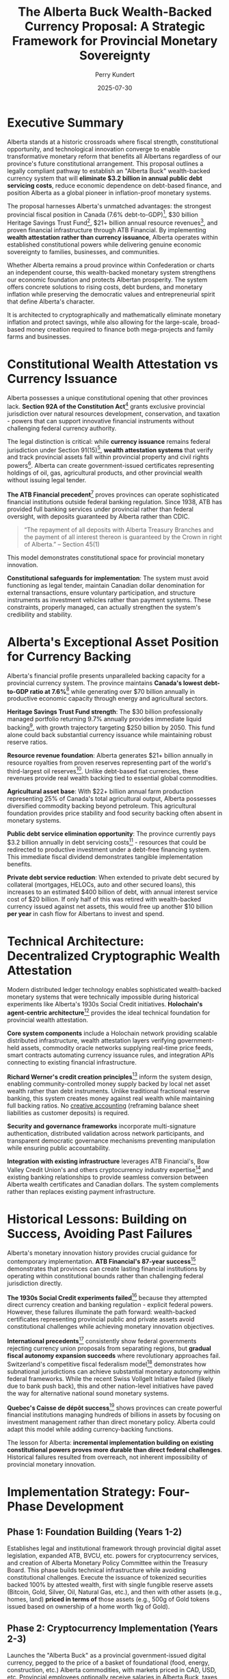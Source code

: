#+TITLE: The Alberta Buck Wealth-Backed Currency Proposal: A Strategic Framework for Provincial Monetary Sovereignty
#+AUTHOR: Perry Kundert
#+DATE: 2025-07-30
#+DRAFT: true
#+STARTUP: org-startup-with-inline-images inlineimages
#+OPTIONS: toc:2 num:t
#+OPTIONS: ^:nil # Disable sub/superscripting with bare _; _{...} still works
#+OPTIONS: toc:nil

#+LATEX_HEADER: \usepackage[margin=1.0in]{geometry}

#+ATTR_LATEX: :width 10cm
[[../images/dominion-logo.png]]

* Executive Summary

Alberta stands at a historic crossroads where fiscal strength, constitutional opportunity, and
technological innovation converge to enable transformative monetary reform that benefits all
Albertans regardless of our province's future constitutional arrangement. This proposal outlines a
legally compliant pathway to establish an "Alberta Buck" wealth-backed currency system that will
*eliminate $3.2 billion in annual public debt servicing costs*, reduce economic dependence on
debt-based finance, and position Alberta as a global pioneer in inflation-proof monetary systems.

The proposal harnesses Alberta's unmatched advantages: the strongest provincial fiscal position in
Canada (7.6% debt-to-GDP)[fn:1], $30 billion Heritage Savings Trust Fund[fn:2], $21+ billion annual
resource revenues[fn:3], and proven financial infrastructure through ATB Financial. By implementing
*wealth attestation rather than currency issuance*, Alberta operates within established
constitutional powers while delivering genuine economic sovereignty to families, businesses, and
communities.

Whether Alberta remains a proud province within Confederation or charts an independent course, this
wealth-backed monetary system strengthens our economic foundation and protects Albertan
prosperity. The system offers concrete solutions to rising costs, debt burdens, and monetary
inflation while preserving the democratic values and entrepreneurial spirit that define Alberta's
character.

It is architected to cryptographically and mathematically eliminate monetary inflation and protect
savings, while also allowing for the large-scale, broad-based money creation required to finance
both mega-projects and family farms and businesses.

* Constitutional Wealth Attestation vs Currency Issuance

Alberta possesses a unique constitutional opening that other provinces lack. *Section 92A of the
Constitution Act*[fn:6] grants exclusive provincial jurisdiction over natural resources development,
conservation, and taxation - powers that can support innovative financial instruments without
challenging federal currency authority.

The legal distinction is critical: while *currency issuance* remains federal jurisdiction under
Section 91(15)[fn:7], *wealth attestation systems* that verify and track provincial assets fall
within provincial property and civil rights powers[fn:8]. Alberta can create government-issued
certificates representing holdings of oil, gas, agricultural products, and other provincial wealth
without issuing legal tender.

*The ATB Financial precedent*[fn:9] proves provinces can operate sophisticated financial
institutions outside federal banking regulation. Since 1938, ATB has provided full banking services
under provincial rather than federal oversight, with deposits guaranteed by Alberta rather than
CDIC.
#+BEGIN_QUOTE
“The repayment of all deposits with Alberta Treasury Branches and the payment of all interest
thereon is guaranteed by the Crown in right of Alberta.” -- Section 45(1)
#+END_QUOTE
This model demonstrates constitutional space for provincial monetary innovation.

*Constitutional safeguards for implementation*: The system must avoid functioning as legal tender,
maintain Canadian dollar denomination for external transactions, ensure voluntary participation, and
structure instruments as investment vehicles rather than payment systems. These constraints,
properly managed, can actually strengthen the system's credibility and stability.

* Alberta's Exceptional Asset Position for Currency Backing

Alberta's financial profile presents unparalleled backing capacity for a provincial currency
system. The province maintains *Canada's lowest debt-to-GDP ratio at 7.6%*[fn:10] while generating
over $70 billion annually in productive economic capacity through energy and agricultural sectors.

*Heritage Savings Trust Fund strength*: The $30 billion professionally managed portfolio returning
9.7% annually provides immediate liquid backing[fn:11], with growth trajectory targeting $250
billion by 2050. This fund alone could back substantial currency issuance while maintaining robust
reserve ratios.

*Resource revenue foundation*: Alberta generates $21+ billion annually in resource royalties from
proven reserves representing part of the world's third-largest oil reserves[fn:12]. Unlike
debt-based fiat currencies, these revenues provide real wealth backing tied to essential global
commodities.

*Agricultural asset base*: With $22+ billion annual farm production representing 25% of Canada's
total agricultural output, Alberta possesses diversified commodity backing beyond petroleum. This
agricultural foundation provides price stability and food security backing often absent in monetary
systems.

*Public debt service elimination opportunity*: The province currently pays $3.2 billion annually in debt
servicing costs[fn:13] - resources that could be redirected to productive investment under a
debt-free financing system. This immediate fiscal dividend demonstrates tangible implementation
benefits.

*Private debt service reduction*: When extended to private debt secured by collateral (mortgages,
HELOCs, auto and other secured loans), this increases to an estimated $400 billion of debt, with
annual interest service cost of $20 billion. If only half of this was retired with wealth-backed
currency issued against net assets, this would free up another $10 billion *per year* in cash flow
for Albertans to invest and spend.

* Technical Architecture: Decentralized Cryptographic Wealth Attestation

Modern distributed ledger technology enables sophisticated wealth-backed monetary systems that were
technically impossible during historical experiments like Alberta's 1930s Social Credit
initiatives. *Holochain's agent-centric architecture*[fn:14] provides the ideal technical foundation
for provincial wealth attestation.

*Core system components* include a Holochain network providing scalable distributed infrastructure,
wealth attestation layers verifying government-held assets, commodity oracle networks supplying
real-time price feeds, smart contracts automating currency issuance rules, and integration APIs
connecting to existing financial infrastructure.

*Richard Werner's credit creation principles*[fn:15] inform the system design, enabling
community-controlled money supply backed by local net asset wealth rather than debt
instruments. Unlike traditional fractional reserve banking, this system creates money against real
wealth while maintaining full backing ratios.  No
[[../images/How_do_banks_create_money_and_why_can_other_firms_.pdf][creative accounting]] (reframing
balance sheet liabilities as customer deposits) is required.

*Security and governance frameworks* incorporate multi-signature authentication, distributed
validation across network participants, and transparent democratic governance mechanisms preventing
manipulation while ensuring public accountability.

*Integration with existing infrastructure* leverages ATB Financial's, Bow Valley Credit Union's and
others cryptocurrency industry expertise[fn:16] and existing banking relationships to provide
seamless conversion between Alberta wealth certificates and Canadian dollars. The system complements
rather than replaces existing payment infrastructure.

* Historical Lessons: Building on Success, Avoiding Past Failures

Alberta's monetary innovation history provides crucial guidance for contemporary
implementation. *ATB Financial's 87-year success*[fn:17] demonstrates that provinces can create
lasting financial institutions by operating within constitutional bounds rather than challenging
federal jurisdiction directly.

*The 1930s Social Credit experiments failed*[fn:18] because they attempted direct currency creation
and banking regulation - explicit federal powers. However, these failures illuminate the path
forward: wealth-backed certificates representing provincial public and private assets avoid
constitutional challenges while achieving monetary innovation objectives.

*International precedents*[fn:19] consistently show federal governments rejecting currency union
proposals from separating regions, but *gradual fiscal autonomy expansion succeeds* where
revolutionary approaches fail. Switzerland's competitive fiscal federalism model[fn:20] demonstrates
how subnational jurisdictions can achieve substantial monetary autonomy within federal frameworks.
While the recent Swiss Vollgelt Initiative failed (likely due to bank push back), this and other
nation-level initiatives have paved the way for alternative national sound monetary systems.

*Quebec's Caisse de dépôt success*[fn:21] shows provinces can create powerful financial institutions
managing hundreds of billions in assets by focusing on investment management rather than direct
monetary policy. Alberta could adapt this model while adding currency-backing functions.

The lesson for Alberta: *incremental implementation building on existing constitutional powers
proves more durable than direct federal challenges*. Historical failures resulted from overreach,
not inherent impossibility of provincial monetary innovation.

* Implementation Strategy: Four-Phase Development

** Phase 1: Foundation Building (Years 1-2)

Establishes legal and institutional framework through provincial digital asset legislation, expanded
ATB, BVCU, etc. powers for cryptocurrency services, and creation of Alberta Monetary Policy
Committee within the Treasury Board. This phase builds technical infrastructure while avoiding
constitutional challenges.  Execute the issuance of tokenized securities backed 100% by attested
wealth, first with single fungible reserve assets (Bitcoin, Gold, Silver, Oil, Natural Gas, etc.),
and then with other assets (e.g., homes, land) *priced in terms of* those assets (e.g., 500g of Gold
tokens issued based on ownership of a home worth 1kg of Gold).

** Phase 2: Cryptocurrency Implementation (Years 2-3)

Launches the "Alberta Buck" as a provincial government-issued digital currency, pegged to the price
of a basket of foundational (food, energy, construction, etc.) Alberta commodities, with markets
priced in CAD, USD, etc. Provincial employees optionally receive salaries in Alberta Buck, taxes
are payable in the currency, and government procurement uses Alberta Buck denomination. Private
sector adoption grows through tax incentives and resource royalty payments in the new currency.
Conversion between Bucks and e.g., Canadian Dollars would be via well-tested and broadly available
DeFi exchange mechanisms.

** Phase 3: Resource-Backed Transition (Years 3-5)

Gradually transitions from CAD- and USD-priced resource markets to natively Buck-priced
markets. Currency backing evolves to include oil/gas revenue streams, energy futures contracts, and
Provincial Sovereign Wealth Fund reserves. Major Alberta businesses price in Alberta Buck, and
international energy trade contracts offer Alberta Buck denominated terms.

** Phase 4: Monetary Sovereignty (Years 5+)

Achieves full provincial monetary system with complete resource backing, independent central banking
through an Alberta Central, separate clearing systems, and international recognition. This phase
represents true monetary sovereignty within Canadian constitutional framework.

*Risk mitigation throughout* includes maintaining Canadian dollar convertibility, gradual transition
to avoid market disruption, and Alberta government legislation to further reinforce the already
strong legal foundations preventing federal interference.

* Economic Benefits: Concrete Advantages for All Albertans

The economic advantages of wealth-backed financing deliver immediate, measurable benefits that
strengthen Alberta families, businesses, and communities regardless of our province's constitutional
arrangement. *Eliminating $3.2 billion in annual public debt servicing costs*[fn:22] redirects
resources from financial intermediaries to productive investments in healthcare, education,
infrastructure, and economic development that benefit every Albertan.

*Enhanced economic resilience* enables Alberta to maintain essential services and continue
infrastructure development during commodity price volatility without accumulating unsustainable debt
burdens. Families and businesses gain stability through inflation-proof savings and predictable
access to capital based on productivity rather than creditworthiness.

*Decentralized wealth creation* empowers individual Albertans, family farms, and small businesses to
access capital by attesting their own assets rather than depending on bank credit decisions. This
democratizes economic opportunity while preserving the entrepreneurial freedom that defines
Alberta's character.

*International competitive advantages* emerge as global partners recognize Alberta's currency backed
by essential energy and agricultural commodities rather than government promises. Our
resource-backed monetary system attracts international investment and trade relationships that
strengthen Alberta's economy regardless of political arrangements.

*Generational wealth preservation* protects Alberta families from monetary debasement while growing
our collective prosperity through Heritage Fund expansion and sustainable resource
development. Children inherit real wealth instead of accumulated debt obligations created by
previous generations' financing decisions.

*Economic multiplier effects* occur as $3.2 billion in annual interest savings circulate through
Alberta communities rather than flowing to external creditors, supporting local employment, business
development, and the entrepreneurial innovation that has always driven Alberta's success.

* Political and Economic Context

Current democratic momentum creates unprecedented opportunity for monetary innovation that
strengthens Alberta regardless of constitutional arrangements. Albertans across the political
spectrum increasingly recognize that debt-based monetary systems transfer wealth from productive
communities to financial intermediaries, undermining the entrepreneurial values that built our
province.

*Wealth-backed currency implementation* delivers tangible economic benefits - elimination of debt
servicing costs, inflation-proof savings, decentralized access to capital - that improve every
Alberta family's prosperity while preserving democratic governance and market freedom. These
advantages remain constant whether Alberta operates as a sovereign jurisdiction or within reformed
federal arrangements.

*Federal fiscal relationship reform* becomes inevitable as Albertans witness $6+ billion annual net
transfers through equalization while our own communities struggle with infrastructure deficits and
rising costs[fn:24]. A provincial wealth-backed system reduces economic dependence on federal
transfers while demonstrating constructive alternatives to perpetual fiscal conflict.

*Western Canadian economic cooperation* expands as Saskatchewan, British Columbia, and other
resource-producing provinces recognize Alberta's leadership in sound money principles. Our success
catalyzes broader regional monetary cooperation based on shared values of individual freedom,
democratic accountability, and resource-based prosperity.

*Global monetary leadership* positions Alberta at the forefront of post-fiat currency development as
nations worldwide seek alternatives to debt-based systems that concentrate wealth and undermine
democratic governance. Alberta demonstrates that constitutionally compliant monetary innovation can
protect citizens while strengthening rather than weakening federal structures.

* Governance Structure: Sovereign Democratic Accountability

*Multi-stakeholder governance* ensures democratic control while preventing political
manipulation. The Alberta Monetary Policy Committee includes Treasury Board representatives, ATB
Financial and other bank and credit union executives, Alberta Central leadership[fn:25], private sector
participants, and citizen representatives. Alberta decides what inflation-proof basket of wealth
the Alberta Buck represents.

*Transparent operations* through cryptographically verified distributed ledger technology enable
real-time public monitoring of currency issuance, backing ratios, and reserve management. Citizens
can verify that currency creation aligns with wealth accumulation and democratic decisions.

*Professional asset management* leverages AIMCo's $168.9 billion management expertise[fn:26] for
Heritage Fund growth while maintaining arms-length governance preventing political interference in
investment decisions.

*Democratic oversight* requires legislative approval for significant policy changes, annual public
reporting on system performance, and citizen referendum rights for major modifications to currency
backing or governance structures.

*Technical advisory board* includes international monetary experts, distributed ledger specialists,
and constitutional law scholars ensuring system design reflects global best practices while
maintaining legal compliance.

* Risk Assessment and Mitigation

*Constitutional challenges* represent the primary implementation risk, mitigated through careful
legal foundation emphasizing wealth attestation rather than currency issuance, provincial
jurisdiction over natural resources and property rights, and gradual implementation avoiding direct
federal confrontation.  If an Albertan can legally take out a Title Loan on their vehicle, they can
legally create Alberta Bucks backed by the exact same wealth.

*Federal government resistance* could include regulatory challenges, payment system exclusion, or
constitutional references. Alberta's response strategy leverages equalization withholding powers,
alternative payment systems development, legal challenges to federal overreach, and international
relationship building. However, such extreme measures should not become necessary; if an Albertan
can legally use DeFi or an exchange to swap USDC for ETH, they can exchange an Alberta Buck for
any other currency or token.

*Market volatility risks* are addressed through commodity diversification backing (energy,
agriculture, forestry), Heritage Fund professional management providing stability reserves, initial
CAD- and USD-dollar market valuation ensuring smooth transition, and maintained convertibility
reducing adoption barriers. Since Albertans can see the valuation of the Alberta Buck vs. all of its
underlying assets in real-time, they can choose to benefit from any short-lived exchange rate
volatility.

*Technical implementation challenges* include integration with existing banking systems, regulatory
compliance navigation, user education requirements, and achieving critical mass for network
utility. Mitigation involves phased rollout identifying issues early, regulatory engagement
preventing compliance problems, comprehensive education programs, and government backing ensuring
initial adoption.  However, these risks are mitigated by the rapid uptake of other stablecoins
among global banks and other businesses.

*Public support maintenance* requires clear communication of economic benefits, demonstration of
fiscal savings and improved services, protection against federal retaliation, and transparent
governance preventing corruption or mismanagement.  The questionable balance sheet accounting
underlying the money creation event in traditional banking is now becoming common knowledge:
#+BEGIN_QUOTE
"It is well enough that people of the nation do not understand our banking and monetary system, for
if they did, I believe there would be a revolution before tomorrow morning." -- Henry Ford
#+END_QUOTE

* Addressing Key Counter-Arguments

** Constitutional Crisis Risk

Critics argue that provincial currency systems could trigger federal constitutional challenges and
create jurisdictional conflicts. However, Alberta's approach specifically avoids this risk by
operating within established provincial powers rather than challenging federal authority. The wealth
attestation model mirrors existing provincial securities regulation, resource taxation, and
investment management - all areas where provinces routinely operate sophisticated financial
systems. Moreover, federal intervention against wealth-backed certificates would require overturning
decades of provincial property rights precedent, potentially undermining the constitutional
foundation of Canadian federalism itself. The federal government's reluctance to challenge ATB
Financial's banking operations for 87 years demonstrates practical acceptance of provincial
financial innovation within constitutional bounds.

** Market Disruption Concerns

Skeptics worry that introducing a new currency could destabilize Alberta's economy and create
confusion in financial markets. This concern is mitigated by the system's design for gradual
adoption and maintained Canadian dollar convertibility. Unlike revolutionary currency replacements,
Alberta Bucks complement existing payment systems while providing additional options for
wealth-backed transactions. The phased implementation allows market adaptation without forcing
participation, while the commodity backing provides inherent stability that debt-based currencies
lack. Historical precedent from successful regional currencies like the Ithaca HOURS and
contemporary stablecoins demonstrates that well-designed complementary currencies enhance rather
than disrupt local economic activity.

** Implementation Complexity Challenges

Government technology projects often face cost overruns and technical failures, raising concerns
about Alberta Buck implementation feasibility. However, this system leverages proven technologies
rather than experimental approaches: distributed ledger technology now powers hundreds of billions
in financial transactions globally, while wealth attestation systems already operate successfully in
commodity trading and asset-backed securities markets. The phased rollout beginning with simple
government transactions allows testing and refinement before broader adoption. Most critically,
Alberta's strong fiscal position provides implementation resources that other jurisdictions lack,
while ATB Financial's existing cryptocurrency expertise offers proven technical capabilities for
system development and operation.

** Political Sustainability Questions

Changes in provincial government could threaten system continuity, potentially undermining long-term
adoption and international confidence. This risk is addressed through multi-party governance
structures that insulate monetary policy from political interference, similar to how Alberta's
Heritage Fund operates with arms-length professional management. The system's demonstrated fiscal
benefits - eliminating billions in debt servicing costs while providing enhanced public services -
create powerful political incentives for continuation regardless of governing party. Constitutional
entrenchment through provincial legislation further protects against arbitrary policy reversals,
while international recognition and trading relationships provide external pressure for system
maintenance.

** International Skepticism About Provincial Currencies

Global markets may view subnational currency experiments as gimmicky or potentially unstable,
limiting international acceptance and trading utility. However, Alberta's unique position as a major
global energy producer with world-class resource reserves provides credibility that other regional
currencies lack. International energy markets already recognize Alberta's commodity backing through
existing oil and gas trading relationships, while the province's strong credit rating and transparent
governance structures meet institutional investor standards. Contemporary examples like Wyoming's
stable token legislation and Switzerland's cantonal monetary innovations demonstrate growing
international acceptance of subnational financial innovation. As global monetary systems face
increasing debt sustainability challenges, Alberta's wealth-backed model positions the province as a
leader in post-fiat monetary arrangements rather than a follower of failed experiments.

* Recommendations for Ministers Horner and Neudorf

** Immediate Actions
- Commission constitutional law analysis of wealth attestation systems
- Engage AIMCo, ATB Financial and Bow Valley Credit Union for technical feasibility assessment
- Initiate discussions with Alberta Central regarding expanded provincial monetary functions
- Begin stakeholder consultations with energy and agricultural sectors

** Short-term Implementation
- Draft Alberta Digital Asset Act establishing provincial cryptocurrency regulatory framework
- Expand ATB Financial and Bow Valley Credit Union powers for digital currency services
- Create Alberta Monetary Policy Committee within Treasury Board structure
- Develop public education campaigns explaining wealth-backed currency benefits

** Medium-term Development
- Launch pilot program with select provincial government transactions
- Build private sector adoption through tax incentives and resource royalty options
- Establish relationships with other provinces and US states interested in monetary innovation
- Prepare legal defenses against potential federal challenges

** Long-term Strategic Goals
- Achieve substantial provincial currency adoption throughout Alberta economy
- Demonstrate fiscal benefits through reduced debt servicing and enhanced public services
- Build international recognition and trading relationships
- Potentially expand model to other resource-producing provinces
- Expand issuance of Alberta Bucks to other jurisdictions that strongly support private contract law.

** Coalition Building Priorities
- Engage western Canadian premiers regarding shared fiscal concerns
- Build relationships with sympathetic federal MPs and senators
- Connect with international monetary reform advocates
- Maintain public support through transparent operations and demonstrated benefits

* Conclusion: Alberta's Call to Economic Leadership

Alberta possesses an unprecedented convergence of constitutional authority, financial strength,
technical capability, and democratic mandate that enables transformative monetary innovation for the
benefit of all Albertans. The combination of Section 92A natural resource jurisdiction, ATB
Financial's proven provincial banking excellence, $30+ billion Heritage Fund backing, and
cutting-edge distributed ledger technology creates opportunities that no previous generation of
Alberta leaders has enjoyed.

*The choice before us is fundamental*: continue surrendering $6+ billion annually through federal
fiscal extraction while burdening Albertans with $3.2 billion in public debt servicing and $40+
billion in private interest payments, or harness our constitutional powers and abundant wealth to
build genuine economic freedom for Alberta families, farms, and enterprises.

*This wealth-backed monetary system delivers concrete benefits regardless of Alberta's
constitutional future*. Whether we remain a proud and prosperous province within Canada or chart an
independent path, eliminating debt-based finance strengthens every Alberta community. Our children
inherit real wealth instead of accumulated debt. Our businesses access capital based on productivity
rather than creditworthiness. Our retirees enjoy savings protected from monetary debasement.

*Alberta's leadership extends far beyond our borders*: as global monetary systems buckle under
unprecedented debt accumulation and currency manipulation, Alberta's resource-backed approach
pioneers sound money principles that protect working families worldwide. We demonstrate that
democratic societies can escape the debt-servitude trap while preserving individual freedom and
entrepreneurial opportunity.

*The generational responsibility is clear*: Albertans who built this province through courage, hard
work, and principled governance have entrusted us with the greatest concentration of natural wealth
in North America. We can either steward this inheritance by creating inflation-proof prosperity for
future generations, or watch it dissolve through continued monetary manipulation and debt
accumulation.

This proposal provides Ministers Horner and Neudorf with a constitutionally sound, technically
feasible, and economically transformative pathway to Alberta's monetary independence. The
convergence of democratic support, legal authority, and fiscal capacity creates a historic
opportunity that demands bold leadership worthy of Alberta's heritage.

*Alberta has always led by example - in energy development, agricultural innovation, and
entrepreneurial excellence. Now we are called to lead the world toward sound money principles that
protect families, reward productivity, and preserve democratic values. The question is not whether
we can implement wealth-backed currency systems, but whether we will answer history's call to secure
economic freedom for all Albertans and generations yet to come.*

* Footnotes

[fn:1] RBC Budget Analysis 2024 showing Alberta maintains Canada's lowest debt-to-GDP ratio at 7.6%.

[fn:2] Alberta Heritage Savings Trust Fund valued at $30 billion as of 2025. Source: alberta.ca/heritage-savings-trust-fund

[fn:3] Globe and Mail reporting Alberta's $8.3 billion surplus from higher resource royalties, with annual resource revenues exceeding $21 billion.

[fn:4] Radio-Canada report on separatist group releasing potential Alberta referendum question with 177,000 petition signatures.

[fn:5] Angus Reid Institute polling showing 36% of Albertans would vote to leave Canada if a Liberal government is formed.

[fn:6] Section 92A of the Constitution Act, 1867 grants provinces exclusive jurisdiction over natural resource development and conservation.

[fn:7] Section 91(15) of the Constitution Act, 1867 assigns "Currency and Coinage" to federal jurisdiction.

[fn:8] Canada.ca constitutional distribution of legislative powers showing provincial jurisdiction over property and civil rights.

[fn:9] ATB Financial has operated as a provincial Crown corporation since 1938, providing full banking services under Alberta rather than federal regulation.

[fn:10] RBC provincial fiscal analysis confirming Alberta's 7.6% debt-to-GDP ratio as lowest in Canada.

[fn:11] Alberta Heritage Savings Trust Fund annual report showing 9.7% returns and $30 billion valuation.

[fn:12] Globe and Mail analysis of Alberta resource revenues showing $21+ billion annual royalty income.

[fn:13] CBC News reporting Alberta budget with $3.2 billion annual debt servicing costs.

[fn:14] Holochain provides agent-centric distributed ledger technology enabling scalable decentralized applications without blockchain limitations.

[fn:15] Werner, Richard A. (2014). "How do banks create money, and why can other firms not do the same?" International Review of Financial Analysis.

[fn:16] BNN Bloomberg reporting Canada's crypto industry turning to Alberta government-owned ATB Financial for banking services. Bow Valley Credit Union's Bitcoin Gateway and precious metals-backed loans are early examples of bank-supported asset-backed services.

[fn:17] ATB Financial Wikipedia entry documenting 87 years of successful provincial banking operations since 1938.

[fn:18] Reference Re Alberta Statutes (1938) Supreme Court case striking down Social Credit monetary legislation as unconstitutional.

[fn:19] Research on subnational sovereignty movements showing consistent federal rejection of currency union proposals.

[fn:20] Swiss Journal of Economics showing Switzerland's competitive fiscal federalism model enabling substantial cantonal autonomy.

[fn:21] Caisse de dépôt et placement du Québec managing over $400 billion in assets as provincial investment institution.

[fn:22] Alberta budget documents showing $3.2 billion annual debt servicing costs.

[fn:23] Angus Reid polling showing 50% of Albertans want sovereignty referendum, with proceedings likely by 2026.

[fn:24] Fairness Alberta analysis showing Alberta contributes $6+ billion annually in net federal transfers through equalization.

[fn:25] Alberta Central serves as the central banking facility for Alberta's credit union system.

[fn:26] Alberta Investment Management Corporation (AIMCo) manages $168.9 billion in public sector funds.
